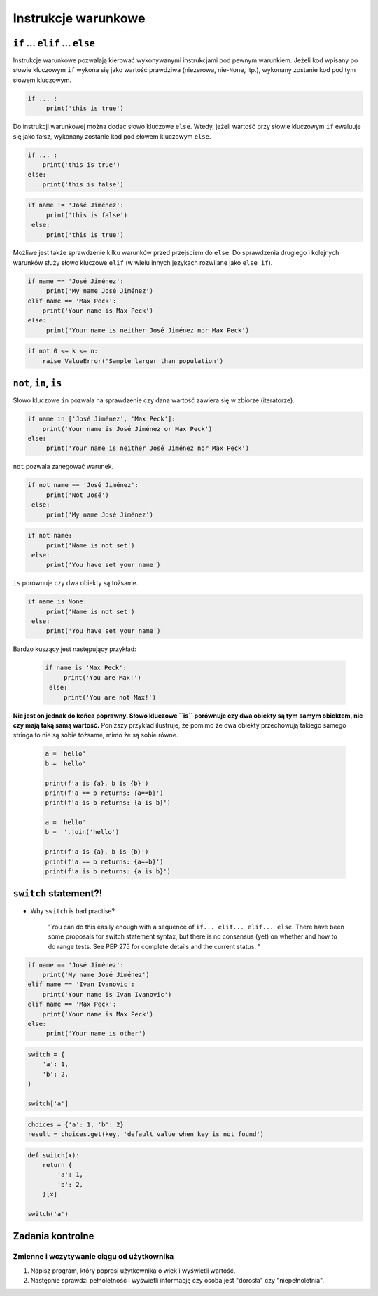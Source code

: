 .. _Instrukcje warunkowe:

********************
Instrukcje warunkowe
********************

``if`` ... ``elif`` ... ``else``
================================

Instrukcje warunkowe pozwalają kierować wykonywanymi instrukcjami pod pewnym warunkiem. Jeżeli kod wpisany po słowie kluczowym ``if`` wykona się jako wartość prawdziwa (niezerowa, nie-``None``, itp.), wykonany zostanie kod pod tym słowem kluczowym.

.. code-block:: python

    if ... :
         print('this is true')


Do instrukcji warunkowej można dodać słowo kluczowe ``else``. Wtedy, jeżeli wartość przy słowie kluczowym ``if`` ewaluuje się jako fałsz, wykonany zostanie kod pod słowem kluczowym ``else``.


.. code-block:: python

    if ... :
        print('this is true')
    else:
        print('this is false')


.. code-block:: python

    if name != 'José Jiménez':
         print('this is false')
     else:
         print('this is true')


Możliwe jest także sprawdzenie kilku warunków przed przejściem do ``else``. Do sprawdzenia drugiego i kolejnych warunków służy słowo kluczowe ``elif`` (w wielu innych językach rozwijane jako ``else if``).

.. code-block:: python

    if name == 'José Jiménez':
         print('My name José Jiménez')
    elif name == 'Max Peck':
        print('Your name is Max Peck')
    else:
         print('Your name is neither José Jiménez nor Max Peck')

.. code-block:: python

    if not 0 <= k <= n:
        raise ValueError('Sample larger than population')


``not``, ``in``, ``is``
=======================

Słowo kluczowe ``in`` pozwala na sprawdzenie czy dana wartość zawiera się w zbiorze (iteratorze).

.. code-block:: python

    if name in ['José Jiménez', 'Max Peck']:
        print('Your name is José Jiménez or Max Peck')
    else:
         print('Your name is neither José Jiménez nor Max Peck')


``not`` pozwala zanegować warunek.

.. code-block:: python

    if not name == 'José Jiménez':
         print('Not José')
     else:
         print('My name José Jiménez')

.. code-block:: python

    if not name:
         print('Name is not set')
     else:
         print('You have set your name')


``is`` porównuje czy dwa obiekty są tożsame.

.. code-block:: python

    if name is None:
         print('Name is not set')
     else:
         print('You have set your name')


Bardzo kuszący jest następujący przykład:

 .. code-block:: python

     if name is 'Max Peck':
          print('You are Max!')
      else:
          print('You are not Max!')


**Nie jest on jednak do końca poprawny. Słowo kluczowe ``is`` porównuje czy dwa obiekty są tym samym obiektem, nie czy mają taką samą wartość.** Poniższy przykład ilustruje, że pomimo że dwa obiekty przechowują takiego samego stringa to nie są sobie tożsame, mimo że są sobie równe.

 .. code-block:: python

     a = 'hello'
     b = 'hello'

     print(f'a is {a}, b is {b}')
     print(f'a == b returns: {a==b}')
     print(f'a is b returns: {a is b}')

     a = 'hello'
     b = ''.join('hello')

     print(f'a is {a}, b is {b}')
     print(f'a == b returns: {a==b}')
     print(f'a is b returns: {a is b}')


``switch`` statement?!
======================
* Why ``switch`` is bad practise?

    "You can do this easily enough with a sequence of ``if... elif... elif... else``. There have been some proposals for switch statement syntax, but there is no consensus (yet) on whether and how to do range tests. See PEP 275 for complete details and the current status. "

.. code-block:: python

    if name == 'José Jiménez':
        print('My name José Jiménez')
    elif name == 'Ivan Ivanovic':
        print('Your name is Ivan Ivanovic')
    elif name == 'Max Peck':
        print('Your name is Max Peck')
    else:
         print('Your name is other')


.. code-block:: python

    switch = {
        'a': 1,
        'b': 2,
    }

    switch['a']


.. code-block:: python

    choices = {'a': 1, 'b': 2}
    result = choices.get(key, 'default value when key is not found')


.. code-block:: python

    def switch(x):
        return {
            'a': 1,
            'b': 2,
        }[x]

    switch('a')

Zadania kontrolne
=================

Zmienne i wczytywanie ciągu od użytkownika
------------------------------------------
#. Napisz program, który poprosi użytkownika o wiek i wyświetli wartość.
#. Następnie sprawdzi pełnoletność i wyświetli informację czy osoba jest "dorosła" czy "niepełnoletnia".
